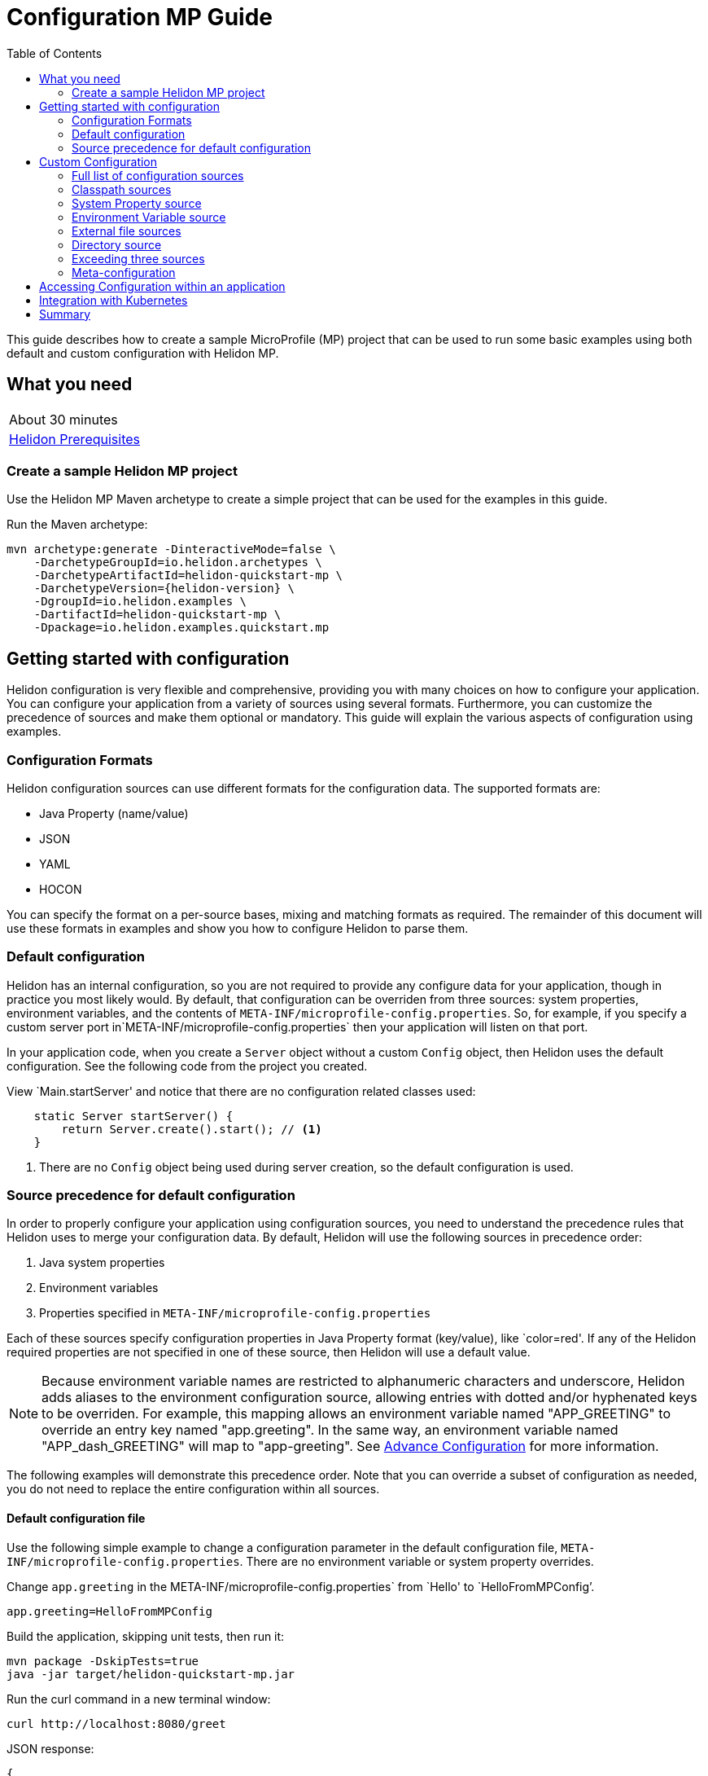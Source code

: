 ///////////////////////////////////////////////////////////////////////////////

    Copyright (c) 2019 Oracle and/or its affiliates. All rights reserved.

    Licensed under the Apache License, Version 2.0 (the "License");
    you may not use this file except in compliance with the License.
    You may obtain a copy of the License at

        http://www.apache.org/licenses/LICENSE-2.0

    Unless required by applicable law or agreed to in writing, software
    distributed under the License is distributed on an "AS IS" BASIS,
    WITHOUT WARRANTIES OR CONDITIONS OF ANY KIND, either express or implied.
    See the License for the specific language governing permissions and
    limitations under the License.

///////////////////////////////////////////////////////////////////////////////

= Configuration MP Guide
:description: Helidon configuration
:keywords: helidon, configuration, microprofile, guide
:toc:

This guide describes how to create a sample MicroProfile (MP) project
that can be used to run some basic examples using both default and custom configuration with Helidon MP.

== What you need

[width=50%,role="flex, sm7"]
|===
|About 30 minutes
|<<about/03_prerequisites.adoc,Helidon Prerequisites>>
|===

=== Create a sample Helidon MP project

Use the Helidon MP Maven archetype to create a simple project that can be used for the examples in this guide.

[source,bash,subs="attributes+"]
.Run the Maven archetype:
----
mvn archetype:generate -DinteractiveMode=false \
    -DarchetypeGroupId=io.helidon.archetypes \
    -DarchetypeArtifactId=helidon-quickstart-mp \
    -DarchetypeVersion={helidon-version} \
    -DgroupId=io.helidon.examples \
    -DartifactId=helidon-quickstart-mp \
    -Dpackage=io.helidon.examples.quickstart.mp
----

== Getting started with configuration

Helidon configuration is very flexible and comprehensive, providing you with many choices on how to configure
your application.  You can configure your application from a variety of sources
using several formats.  Furthermore, you can customize the precedence of sources and make them
optional or mandatory. This guide will explain the various aspects of configuration using examples.

=== Configuration Formats

Helidon configuration sources can use different formats for the configuration data. The supported formats are:

* Java Property (name/value)
* JSON
* YAML
* HOCON

You can specify the format on a per-source bases, mixing and matching formats as required.  The remainder of this
document will use these formats in examples and show you how to configure Helidon to parse them.

=== Default configuration

Helidon has an internal configuration, so you are not required to provide any configure data for your application,
though in practice you most likely would.  By default, that configuration can be overriden from three sources:
system properties, environment variables, and  the contents of `META-INF/microprofile-config.properties`.
So, for example, if you specify a custom server port in`META-INF/microprofile-config.properties`
then your application will listen on that port.

In your application code, when you create a `Server` object without a custom `Config` object, then
Helidon uses the default configuration.  See the following code from the project you created.

[source,Java]
.View `Main.startServer' and notice that there are no configuration related classes used:
----
    static Server startServer() {
        return Server.create().start(); // <1>
    }
----
<1> There are no `Config` object being used during server creation, so the default configuration is used.

=== Source precedence for default configuration

In order to properly configure your application using configuration sources, you need to understand
the precedence rules that Helidon uses to merge your configuration data.  By default,
Helidon will use the following sources in precedence order:

1. Java system properties
2. Environment variables
3. Properties specified in `META-INF/microprofile-config.properties`

Each of these sources specify configuration properties in Java Property format (key/value), like `color=red'. If any of the Helidon
required properties are not specified in one of these source, then Helidon will use a default value.

NOTE: Because environment variable names are restricted to alphanumeric characters and underscore,
Helidon adds aliases to the environment configuration source, allowing entries with dotted and/or
hyphenated keys to be overriden.  For example, this mapping allows an environment variable named "APP_GREETING" to override
an entry key named "app.greeting".  In the same way, an environment variable named "APP_dash_GREETING" will map to
"app-greeting".  See <<config/06_advanced-configuration.adoc,Advance Configuration>> for more information.

The following examples will demonstrate this precedence order.  Note that you can override a subset of configuration as needed,
you do not need to replace the entire configuration within all sources.

====  Default configuration file

Use the following simple example to change a configuration parameter in the default configuration file,
`META-INF/microprofile-config.properties`.  There are no environment variable or system property overrides.

[source,bash]
.Change `app.greeting` in the META-INF/microprofile-config.properties` from `Hello' to `HelloFromMPConfig`'.
----
app.greeting=HelloFromMPConfig
----
[source,bash]
.Build the application, skipping unit tests, then run it:
----
mvn package -DskipTests=true
java -jar target/helidon-quickstart-mp.jar
----

[source,bash]
.Run the curl command in a new terminal window:
----
curl http://localhost:8080/greet
----

[source,json]
.JSON response:
----
{
  "message": "HelloFromMPConfig World!" // <1>
}
----
<1> The new `app.greeting` value in `META-INF/microprofile-config.properties` is used.

=====  Environment variable override

An environment variable is the second highest level of precedence over any other configuration source.

[source,bash]
.Set the environment variable, start the server then run the test:
----
export APP_GREETING=HelloFromEnvironment
java -jar target/helidon-quickstart-mp.jar
...
(in a different terminal window)
curl http://localhost:8080/greet
----

[source,json]
.JSON response:
----
{
  "message": "HelloFromEnvironment World!" // <1>
}
----
<1> The environment variable took precedence over the value in `META-INF/microprofile-config.properties` .

=====  System property override

A system property has the highest level of precedence over any other configuration source.

[source,bash]
.Run the test with a system property.  The `app.greeting` environment variable is still set:
----
java -Dapp.greeting="HelloFromSystemProperty"  -jar target/helidon-quickstart-mp.jar

(in a different terminal window)
curl http://localhost:8080/greet
----

[source,json]
.JSON response:
----
{
  "message": "HelloFromSystemProperty World!" // <1>
}
----
<1> The system property took precedence over both the environment variable and `META-INF/microprofile-config.properties`.

== Custom Configuration

To use anything besides the default configuration sources, your application needs
to build a `Config` object and use it when creating the `Server` object.  When you use a `Config` object, you
are in full control of all configuration sources and precedence, the default sources are no longer used,
unless you include them in your `Config` object.  This section will show you how to use a custom
configuration with various sources, formats, and precedence rules.

=== Full list of configuration sources

Here is the full list of external config sources that use can use programmatically.

1. Java system properties - the property is a name/value pair.
2. Environment variables - the property is a name/value pair.
3. Resources in the classpath - the contents of the resource is parsed according to its inferred format.
4. File - the contents of the file is parsed according to its inferred format.
5. Directory - each non-directory file in the directory becomes a config entry: the file name is the key
and the contents of that file are used as the corresponding config String value.
6. A URL resource - contents is parsed according to its inferred format.
7. A GIT resource

You can also define custom sources, such as Git, and use them in your Helidon application.
See <<config/06_advanced-configuration.adoc,Advance Configuration>> for more information.

=== Classpath sources

The first custom resource example demonstrates how to add a second internal configuration resource that is discovered in the `classpath`.
The code needs to build a `Config` object, which in turn is used to build the `Server` object.  The `Config` object is built using a `Config.Builder`,
which lets you inject any number of sources into the builder.  Furthermore, you can set precedence for the sources.
The first source has highest precedence, then the next has second highest, and so forth.  This is true for all sources, regardless of the type.

Add a second resource file, named `config.properties` to the `resources` folder with the following content:

[source,text]
.`resources/config.properties`
----
app.greeting=HelloFrom-config.properties
----

[source,java]
.Update the `Main` class; 1) Add imports, 2) replace the `startServer` method:
----
import io.helidon.config.Config; //<1>
import static io.helidon.config.ConfigSources.classpath;
...

  static Server startServer() {
    return Server.builder()
        .config(
            Config.builder()  //<2>
                .sources(
                    classpath("config.properties"),  //<3>
                    classpath("META-INF/microprofile-config.properties"))  //<4>
                .build())
        .build()
        .start();
  }
----
<1> Import config classes.
<2> Pass the custom `Config` object to the `Server.Builder`.
<3> Specify the new config.properties resource that is in the `classpath`.  It has the highest precedence of any source.
<4> You must specify the existing `META-INF/microprofile-config.properties` or Helidon will not use it as a Config source
even though it is considered a default source.

[source,bash]
.Build and run the application with the system property.
----
mvn package -DskipTests=true
java -jar target/helidon-quickstart-mp.jar
----

[source,bash]
.then invoke the endpoint below:
----
curl http://localhost:8080/greet
----

[source,json]
.JSON response:
----
{
  "message": "HelloFrom-config.properties World!"
}
----
<1> The greeting was picked up from `config.properties`, overriding the value in `META-INF/microprofile-config.properties`.

NOTE: It is important to remember that configuration from all sources get merged internally.  If you have the same
 configuration property in multiple sources then only the one with highest precedence will be used at runtime.
This is true even the same property comes from sources with different formats.

Lets switch the source order and run the test again.


[source,java]
.Update the `Main` class and replace the `startServer` method:
----
  static Server startServer() {
    return Server.builder()
        .config(
            Config.builder()
                .sources(
                    classpath("META-INF/microprofile-config.properties"), // <1>
                    classpath("config.properties"))
                .build())
        .build()
        .start();
  }
----
<1> Swap the source order, putting `META-INF/microprofile-config.properties` first.

[source,bash]
.Build and run the application, then invoke the endpoint below:
----
curl http://localhost:8080/greet
----

[source,json]
.JSON response:
----
{
  "message": "HelloFromMPConfig World!" // <1>
}
----
<1> The file `META-INF/microprofile-config.properties` was used to get the greeting since it now has precedence over `config.properties`.

=== System Property source

Since the code has not specified system properties as a source, so you cannot override the greeting from the command line as shown below.

[source,bash]
.Run the application with the system property.
----
java -Dapp.greeting="HelloFromSystemProperty"  -jar target/helidon-quickstart-mp.jar
----

[source,bash]
.Invoke the endpoint below:
----
curl http://localhost:8080/greet
----

[source,json]
.JSON response:
----
{
  "message": "HelloFromMPConfig World!" // <1>
}
----
<1> The greeting was picked up from `META-INF/microprofile-config.properties`, not from  `-Dapp.greeting="HelloFromSystemProperty"`.

Add the code to use system properties as a source and try again.

[source,java]
.Update the `Main` class and replace the `startServer` method:
----
  static Server startServer() {
    return Server.builder()
        .config(
            Config.builder()
                .sources(
                    systemProperties(), // <1>
                    classpath("META-INF/microprofile-config.properties"),
                    classpath("config.properties"))
                .build())
        .build()
        .start();
  }
----
<1> Add system properties as the source with the highest precedence.

[source,bash]
.Build then run the application with the system property:
----
mvn package -DskipTests=true
java -Dapp.greeting="HelloFromSystemProperty"  -jar target/helidon-quickstart-mp.jar
----

[source,bash]
.Invoke the endpoint below:
----
curl http://localhost:8080/greet
----

[source,json]
.JSON response:
----
{
  "message": "HelloFromSystemProperty World!" // <1>
}
----
<1> The system property now takes precedence.

=== Environment Variable source

You can replace `systemProperties()` with `environmentVariables()` and do the same test:

[source,java]
.Update the `Main` class and replace the `startServer` method:
----
  static Server startServer() {
    return Server.builder()
        .config(
            Config.builder()
                .sources(
                    environmentVariables(), // <1>
                    classpath("META-INF/microprofile-config.properties"),
                    classpath("config.properties"))
                .build())
        .build()
        .start();
  }
----
<1> Add environment variables as the source with the highest precedence.

[source,bash]
.Build then start the application:
----
mvn package -DskipTests=true
java -jar target/helidon-quickstart-mp.jar
----

[source,bash]
.Invoke the endpoint below:
----
curl http://localhost:8080/greet
----

[source,json]
.JSON response:
----
{
  "message": "HelloFromEnvironment World!"
}
----
<1> The environment variable property now takes precedence.

This ends the section on using a custom configuration consisting of system properties, environment variables, and classpath resources.
At this point, you know to use the `Config.Builder` to set up custom configuration with multiple sources, specifying the precedence.

=== External file sources

You can move all or part of your configuration to external files, making them optional or mandatory.  The obvious advantage to this
approach is that you do not need to rebuild your application to change configuration.  In the following
example, the `app.greeting` configuration property will be added to `config-file.properties`.

NOTE: You must explicity disable the environment variables source or unset it from the shell where you start the application.

[source,bash]
.Create a file named `config-file.properties` in the `helidon-quickstart-mp` directory with the following contents:
----
app.greeting=HelloFromConfigFile
----

[source,java]
.Update the `Main` class and replace the `startServer` method:
----
  static Server startServer() {
      return Server.builder()
          .config(
              Config.builder()
                  .disableEnvironmentVariablesSource() // <1>
                  .sources(file("config-file.properties"), // <2>
                      classpath("META-INF/microprofile-config.properties"))
                  .build())
          .build()
          .start();
  }
----
<1> Disable environment variables as a source.
<2> Add mandatory configuration file.

[source,bash]
.Build and run the application, then invoke the following endpoints
----
curl http://localhost:8080/greet
----

[source,json]
.JSON response:
----
{
  "message": "HelloFromConfigFile World!"
}
----
<1> The configuration property from the file `config-file.properties` takes precedence.

NOTE: If you want the configuration file to be optional, you must use the `optional()` method with `sources`,
otherwise Helidon will generate an error during startup as shown below.  This is true for both `file` and
`classpath` sources.  By default these sources are mandatory.

[source,java]
.Update the `Main` class and replace the `startServer` method:
----
  static Server startServer() {
      return Server.builder()
          .config(
              Config.builder()
                  .disableEnvironmentVariablesSource()
                  .sources(file("missing-file"),  // <1>
                      classpath("META-INF/microprofile-config.properties"))
                  .build())
          .build()
          .start();
  }
----
<1> <1> specify a file that doesn't exist.

[source,bash]
.Build then start the application and you will see the following output.
----
Exception in thread "main" io.helidon.config.ConfigException: Cannot load data from mandatory source FileConfig[missing-file]. File 'missing-file' not found.
----

To fix this, use the `optional()` method as shown below, then rerun the test.

----
...
                  .sources(file("missing-file").optional(),  // <1>
...
----
<1> The `missing-file` configuration file is now optional.

=== Directory source

A directory source treats every file in the directory as a key, and the file contents as the value.  The
following example include a directory source as highest precedence.

[source,bash]
.Create a new directory `helidon-quickstart-mp/conf` then create a file named `app.greeting` with the following contents:
----
HelloFromFileInDirectoryConf
----

[source,java]
.Update the `Main` class and replace the `startServer` method:
----
  static Server startServer() {
    return Server.builder()
        .config(
            Config.builder()
                .disableEnvironmentVariablesSource() // <1>
                .sources(
                    directory("conf"), // <1>
                    classpath("config.properties").optional(),
                    classpath("META-INF/microprofile-config.properties"))
                .build())
        .build()
        .start();
  }
----
<1> Add mandatory configuration directory.

[source,bash]
.Build then start the application, then invoke the endpoint below:
----
curl http://localhost:8080/greet
----

[source,json]
.JSON response:
----
{
  "message": "HelloFromFileInDirectoryConf World!"
}
----
<1> The greeting was fetched from the file named `app.greeting`.

=== Exceeding three sources

If you have more than three sources you need to use a `ConfigSources` class to create a
custom source list as shown below.

[source,java]
.Update the `Main` class and replace the `startServer` method:
----
  static Server startServer() {
    return Server.builder()
        .config(
            Config.builder()
                .disableEnvironmentVariablesSource()
                .sources(ConfigSources.create(   // <1>
                    systemProperties(),
                    directory("conf"),
                    classpath("config.properties").optional(),
                    classpath("META-INF/microprofile-config.properties")))
                .build())
        .build()
        .start();
  }
----
<1> Create a list of four sources using `ConfigSources.create`.

[source,bash]
.Build then start the application, then invoke the endpoint below:
----
curl http://localhost:8080/greet
----

[source,json]
.JSON response:
----
{
  "message": "HelloFromFileInDirectoryConf World!"
}
----
<1> The greeting was fetched from the file named `app.greeting`.


=== Meta-configuration

Instead of directly specifying the configuration sources in your code, you can use meta-configuration in a file that declares
the configuration sources and their attributes. This requires using the `Config.loadSourcesFrom` method rather than a `Config.Buider`
object. The contents of the meta-configuration file needs to be: JSON, YAML, or HOCON.  YAML is used in the following example.

[source,bash]
.Create a file named `meta-config.yaml` in the `helidon-quickstart-mp` directory with the following contents:
----
sources:
    - type: "file"  // <1>
      properties:
        path: "config-file.properties"  // <2>
        optional: false // <3>

----
<1> The source type.
<2> The name of the configuration file.
<3> The configuration file is mandatory.

[source,java]
.Update the `Main` class and replace the `startServer` method:
----
      static Server startServer() {
          return Server.builder()
              .config(Config.loadSourcesFrom( file("meta-config.yaml")))  // <1>
              .build()
              .start();
      }
----
<1> Specify the meta-configuration file, which contains a single configuration source.

[source,bash]
.Build and run the application, then invoke the endpoint below:
----
curl http://localhost:8080/greet
----

[source,json]
.JSON response:
----
{
  "message": "HelloFromConfigFile World!"
}
----
<1> The file `META-INF/microprofile-config.properties` was used to get the greeting.

The source precedence order in a meta-configuration file is the order of appearance in the file.
This is demonstrated below where the `META-INF/microprofile-config.properties` has highest precedence.

[source,bash]
.Update the`meta-config.yaml` file and add the classpath source:
----
sources:
sources:
  - type: "classpath"  // <1>
    properties:
      resource: "META-INF/microprofile-config.properties" // <2>
  - type: "file"
    properties:
      path: "./config-file.properties" // <3>
  - type: "file"
    properties:
      path: "optional-config-file"
      optional: true  // <4>
----
<1> The source type specifies a classpath resource.
<2> The name of the manadatory resource.
<2> The name of the mandatory configuration file.
<3> Specify that the `optional-config-file` file is optional.

[source,bash]
.Restart the application then invoke the endpoint below:
----
curl http://localhost:8080/greet
----

[source,json]
.JSON response:
----
{
  "message": "HelloFromMPConfig World!" // <1>
}
----
<1> The `META-INF/microprofile-config.properties` source now takes precedence.

NOTE: When using a meta-config file, you need to explictiy include both environment variables and system properties as
a source if you want them used.  This is different than using the `Config.Builder`, where environment variables are
automatically enabled.

Update the `meta-config` file and add the following as your first source.

[source,bash]
.Update the`meta-config.yaml` file replace the contents:
----
sources:
  - type: "environment-variables" // <1>
  - type: "classpath"
    properties:
      resource: "META-INF/microprofile-config.properties"
  - type: "file"
    properties:
      path: "./config-file.properties"
----
<1> Environment variables are now used as a source.


[source,bash]
.Restart the application then the endpoint below:
----
curl http://localhost:8080/greet
----

[source,json]
.JSON response:
----
{
  "message": "HelloFromEnvironment World!"
}
----
<1> The environment variable property now takes precedence.

== Accessing Configuration within an application

You have used Helidon to customize configuration behavior from your code using the `Config` and
Config.Builder` classes.  The examples in this section will demonstrate how to access that config data
at runtime using annotations.  The generated project already does this in the `GreetProvider` class  as
follows:

[source,java]
.JSON response:
----
    @Inject
    public GreetingProvider(@ConfigProperty(name = "app.greeting") String message) { // <1>
        this.message.set(message);
    }
----
<1> The value of the configuration property `app.greeting` is injected into the `GreetingProvider`
constructor as a `String1` parameter named `message'

The following example, will add a second configuration property named `app.greeting.target` that will
replace the hard coded `World` target.

[source,java]
.View the following code from `GreetingProvider.java`:
----
    private final AtomicReference<String> message = new AtomicReference<>(); // <1>
...
    @Inject
    public GreetingProvider(@ConfigProperty(name = "app.greeting") String message) { // <2>
        this.message.set(message);
    }
----
<1> Define a thread safe reference that will refer to the `app.greeting` configuration property.
<2> The value of the configuration property `app.greeting` is injected into the `GreetingProvider`
constructor as a `String` parameter named `message'

NOTE: Notice that the member variable '`message' is a reference to the backing configuration property. If the
configuration property changes,  `message` will refect the latest value. There is no need to update
the `message` with the new configuration value.

In the following example, you will add a second configuration property and change the code to use it.

[source,java]
.Replace the code in `GreetingProvider.java` as follows:
----
@ApplicationScoped
public class GreetingProvider {
    private final AtomicReference<String> message = new AtomicReference<>();
    private final AtomicReference<String> sender = new AtomicReference<>();  // <1>

    /**
     * Create a new greeting provider, reading the message from configuration.
     *
     * @param message greeting to use
     */
    @Inject
    public GreetingProvider(
        @ConfigProperty(name = "app.greeting") String message,
        @ConfigProperty(name = "app.greeting.sender") String sender ) { //<2>
        this.message.set(message);
        this.sender.set(sender);
    }

    String getMessage() {
        return sender.get() + " says " + message.get(); // <3>
    }


    void setMessage(String message) {
        this.message.set(message);
    }
}
----

<1> Define a thread safe reference that will refer to the `app.greeting.sender` configuration property.
<2> The value of the configuration property `app.greeting.sender` is injected into the `GreetingProvider`
constructor as a `String` parameter named `sender'
<3> Combine the two configuration properties to retun a greeting message.

[source,bash]
.Builder and run the application, then invoke the endpoint below:
----
curl http://localhost:8080/greet
----

[source,json]
.JSON response:
----
{
  "message": "Joe says HelloFromConfigFile World!"
}
----
<1> The sender value was retrieved from  `META-INF/microprofile-config.properties`, whereas the
message came from `config-file.properties`.


== Integration with Kubernetes

The following example shows how to integrate the Helidon MP application with Kubernetes.

[source,bash]
.Stop the application and build the docker image:
----
docker build -t helidon-configuration-mp .
----

[source,yaml]
.Create the Kubernetes YAML specification, named `config.yaml`, with the following content:
----
kind: Service
apiVersion: v1
metadata:
  name: helidon-configuration // <1>
  labels:
    app: helidon-configuration
  annotations:
    prometheus.io/scrape: 'true' // <2>
spec:
  type: NodePort
  selector:
    app: helidon-configuration
  ports:
    - port: 8080
      targetPort: 8080
      name: http
---
kind: Deployment
apiVersion: extensions/v1beta1
metadata:
  name: helidon-configuration
spec:
  replicas: 1 // <3>
  template:
    metadata:
      labels:
        app: helidon-configuration
        version: v1
    spec:
      containers:
        - name: helidon-configuration
          image: helidon-configuration-mp
          imagePullPolicy: IfNotPresent
          ports:
            - containerPort: 8080
----
<1> A service of type `NodePort` that serves the default routes on port `8080`.
<2> An annotation that will allow Prometheus to discover and scrape the application pod.
<3> A deployment with one replica of a pod.


[source,bash]
.Create and deploy the application into Kubernetes:
----
kubectl apply -f ./config.yaml
----

[source,bash]
.Get the service information:
----
kubectl get service/helidon-configuration
----

[source,bash]
----
NAME             TYPE       CLUSTER-IP      EXTERNAL-IP   PORT(S)          AGE
helidon-configuration   NodePort   10.99.159.2   <none>        8080:31143/TCP   8s // <1>
----
<1> A service of type `NodePort` that serves the default routes on port `31143`.

[source,bash]
.Verify the configuration endpoint using port `30116`, your port will likely be different:
----
curl http://localhost:31143/configuration
----

You can now delete the Kubernetes resources that were just created during this example.

[source,bash]
.Delete the application Kubernetes resources:
----
kubectl delete -f ./config.yaml
----

== Summary

This guide demonstrated how to use configuration in a Helidon MP application using various combinations of
sources and formats:

* A

Refer to the following references for additional information:

* <<about/01_introduction.adoc,Helidon Configuration>>
* Helidon Javadoc at https://helidon.io/docs/latest/apidocs/index.html?overview-summary.html

